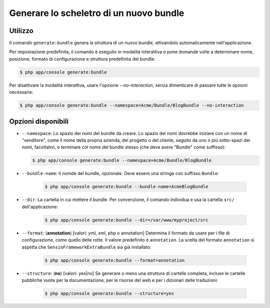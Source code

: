 Generare lo scheletro di un nuovo bundle
========================================

Utilizzo
--------

Il comando ``generate:bundle`` genera la struttura di un nuovo bundle, attivandolo
automaticamente nell'applicazione.

Per impostazione predefinita, il comando è eseguito in modalità interattiva e pone domande
volte a determinare nome, posizione, formato di configurazione e struttura predefinita del
bundle:

.. code-block:: bash

    $ php app/console generate:bundle

Per disattivare la modalità interattiva, usare l'opzione `--no-interaction`, senza
dimenticare di passare tutte le opzioni necessarie:

.. code-block:: bash

    $ php app/console generate:bundle --namespace=Acme/Bundle/BlogBundle --no-interaction

Opzioni disponibili
-------------------

* ``--namespace``: Lo spazio dei nomi del bundle da creare. Lo spazio dei nomi dovrebbe
  iniziare con un nome di "venditore", come il nome della propria azienda, del
  progetto o del cliente, seguito da uno o più sotto-spazi dei nomi, facoltativi, e
  terminare col nome del bundle stesso (che deve avere "Bundle" come
  suffisso):

  .. code-block:: bash

        $ php app/console generate:bundle --namespace=Acme/Bundle/BlogBundle

* ``--bundle-name``: Il nomde del bundle, opzionale. Deve essere una stringa con suffisso
  ``Bundle``:

    .. code-block:: bash

        $ php app/console generate:bundle --bundle-name=AcmeBlogBundle

* ``--dir``: La cartella in cui mettere il bundle. Per convenzione, il comando individua
  e usa la cartella ``src/`` dell'applicazione:

    .. code-block:: bash

        $ php app/console generate:bundle --dir=/var/www/myproject/src

* ``--format``: (**annotation**) [valori: yml, xml, php o annotation]
  Determina il formato da usare per i file di configurazione, come quello delle
  rotte. Il valore predefinito è ``annotation``. La scelta del formato
  ``annotation`` si aspetta che ``SensioFrameworkExtraBundle`` sia già
  installato:

    .. code-block:: bash

        $ php app/console generate:bundle --format=annotation

* ``--structure``: (**no**) [valori: yes|no] Se generare o meno una struttura di cartelle
  completa, incluse le cartelle pubbliche vuote per la documentazione, per le risorse
  del web e per i dizionari delle traduzioni:

    .. code-block:: bash

        $ php app/console generate:bundle --structure=yes
